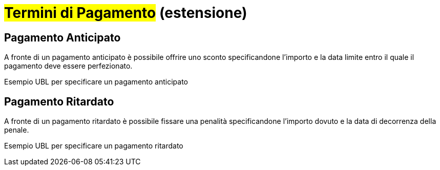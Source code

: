 
= #Termini di Pagamento# (estensione)


== Pagamento Anticipato

A fronte di un pagamento anticipato è possibile offrire uno sconto specificandone l'importo e la data limite entro il quale il pagamento deve essere perfezionato.

.Esempio UBL per specificare un pagamento anticipato
[source, xml, indent=0]
----

----

== Pagamento Ritardato

A fronte di un pagamento ritardato è possibile fissare una penalità specificandone l'importo dovuto e la data di decorrenza della penale.

.Esempio UBL per specificare un pagamento ritardato
[source, xml, indent=0]
----

----
